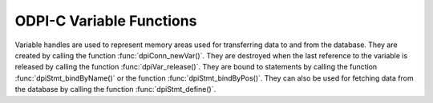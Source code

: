 .. _dpiVarFunctions:

ODPI-C Variable Functions
-------------------------

Variable handles are used to represent memory areas used for transferring data
to and from the database. They are created by calling the function
:func:`dpiConn_newVar()`. They are destroyed when the last reference to the
variable is released by calling the function :func:`dpiVar_release()`. They are
bound to statements by calling the function :func:`dpiStmt_bindByName()` or the
function :func:`dpiStmt_bindByPos()`. They can also be used for fetching data
from the database by calling the function :func:`dpiStmt_define()`.

.. function:: int dpiVar_addRef(dpiVar* var)

    Adds a reference to the variable. This is intended for situations where a
    reference to the variable needs to be maintained independently of the
    reference returned when the variable was created.

    The function returns DPI_SUCCESS for success and DPI_FAILURE for failure.

    .. parameters-table::

        * - ``var``
          - IN
          - The variable to which a reference is to be added. If the reference
            is NULL or invalid, an error is returned.

.. function:: int dpiVar_copyData(dpiVar* var, uint32_t pos, \
        dpiVar* sourceVar, uint32_t sourcePos)

    Copies the data from one variable to another variable.

    The function returns DPI_SUCCESS for success and DPI_FAILURE for failure.

    .. parameters-table::

        * - ``var``
          - IN
          - The variable into which data is to be copied. If the reference is
            NULL or invalid, an error is returned.
        * - ``pos``
          - IN
          - The array position into which the data is to be copied. The first
            position is 0. If the array position specified exceeds the number
            of elements allocated in the variable, an error is returned.
        * - ``sourceVar``
          - IN
          - The variable from which is to be copied. If the reference is NULL
            or invalid, an error is returned.
        * - ``sourcePos``
          - IN
          - The array position from which the data is to be copied. The first
            position is 0. If the array position specified exceeds the number
            of elements allocated in the source variable, an error is
            returned.

.. function:: int dpiVar_getNumElementsInArray(dpiVar* var, \
        uint32_t* numElements)

    Returns the number of elements in a PL/SQL index-by table if the variable
    was created as an array by the function :func:`dpiConn_newVar()`. If the
    variable is one of the output bind variables of a DML returning statement,
    however, the value returned will correspond to the number of rows returned
    by the DML returning statement. In all other cases, the value returned will
    be the number of elements the variable was created with.

    The function returns DPI_SUCCESS for success and DPI_FAILURE for failure.

    .. parameters-table::

        * - ``var``
          - IN
          - A reference to the variable from which the number of elements is
            to be retrieved. If the reference is NULL or invalid, an error is
            returned.
        * - ``numElements``
          - OUT
          - A pointer to the number of elements, which will be populated when
            the function completes successfully.

.. function:: int dpiVar_getReturnedData(dpiVar* var, uint32_t pos, \
        uint32_t* numElements, dpiData** data)

    Returns a pointer to an array of :ref:`dpiData<dpiData>` structures used
    for transferring data to and from the database. These structures are
    allocated by the variable itself when a DML returning statement is executed
    and the variable is bound.

    The function returns DPI_SUCCESS for success and DPI_FAILURE for failure.

    .. parameters-table::

        * - ``var``
          - IN
          - A reference to the variable which contains the data structures
            used for transferring data to and from the database. If the
            reference is NULL or invalid, an error is returned.
        * - ``pos``
          - IN
          - The array position in the variable from which returned data is to
            be determined. The first position is 0. If the position exceeds
            the number of elements allocated by the variable an error is
            returned.
        * - ``numElements``
          - OUT
          - A pointer to the number of elements that have been allocated by
            the variable, which will be populated when the function completes
            successfully. The value 0 is returned if the statement is not a
            DML returning statement or the statement returned no data.
        * - ``data``
          - OUT
          - A pointer to an array of :ref:`dpiData<dpiData>` structures which
            will be populated when the function completes successfully. A NULL
            value is returned if the statement is not a DML returning
            statement or the statement returned no data.

.. function:: int dpiVar_getSizeInBytes(dpiVar* var, uint32_t* sizeInBytes)

    Returns the size of the buffer used for one element of the array used for
    fetching/binding Oracle data.

    The function returns DPI_SUCCESS for success and DPI_FAILURE for failure.

    .. parameters-table::

        * - ``var``
          - IN
          - A reference to the variable whose buffer size is to be retrieved.
            If the reference is NULL or invalid, an error is returned.
        * - ``sizeInBytes``
          - OUT
          - A pointer to the size of the buffer, in bytes, which will be
            populated when the function completes successfully.

.. function:: int dpiVar_release(dpiVar* var)

    Releases a reference to the variable. A count of the references to the
    variable is maintained and when this count reaches zero, the memory
    associated with the variable is freed.

    The function returns DPI_SUCCESS for success and DPI_FAILURE for failure.

    .. parameters-table::

        * - ``var``
          - IN
          - The variable from which a reference is to be released. If the
            reference is NULL or invalid, an error is returned.

.. function:: int dpiVar_setFromBytes(dpiVar* var, uint32_t pos, \
        const char* value, uint32_t valueLength)

    Sets the variable value to the specified byte string. In the case of the
    variable's Oracle type being DPI_ORACLE_TYPE_NUMBER, the byte string is
    converted to an Oracle number during the call to this function.

    The function returns DPI_SUCCESS for success and DPI_FAILURE for failure.

    .. parameters-table::

        * - ``var``
          - IN
          - A reference to the variable which should be set. If the reference
            is null or invalid, an error is returned. If the variable does not
            use native type DPI_NATIVE_TYPE_BYTES or DPI_NATIVE_TYPE_LOB, an
            error is returned.
        * - ``pos``
          - IN
          - The array position in the variable which is to be set. The first
            position is 0. If the position exceeds the number of elements
            allocated by the variable an error is returned.
        * - ``value``
          - IN
          - A pointer to the byte string which contains the data to be set.
            The data is copied to the variable buffer and does not need to be
            retained after this function call has completed. This value can be
            NULL if the valueLength parameter is 0.
        * - ``valueLength``
          - IN
          - The length of the data to be set, in bytes. The maximum value
            permitted is 2 bytes less than 1 GB (1,073,741,822 bytes).

.. function:: int dpiVar_setFromJson(dpiVar* var, uint32_t pos, \
        dpiJson* json)

    Sets the variable value to the specified JSON value.

    The function returns DPI_SUCCESS for success and DPI_FAILURE for failure.

    .. parameters-table::

        * - ``var``
          - IN
          - A reference to the variable which should be set. If the reference
            is null or invalid, an error is returned. If the variable does not
            use native type DPI_NATIVE_TYPE_JSON, an error is returned.
        * - ``pos``
          - IN
          - The array position in the variable which is to be set. The first
            position is 0. If the position exceeds the number of elements
            allocated by the variable an error is returned.
        * - ``json``
          - IN
          - A reference to the JSON value which should be set. If the
            reference is null or invalid, an error is returned. A reference is
            retained by the variable until a new value is set or the variable
            itself is freed.

.. function:: int dpiVar_setFromLob(dpiVar* var, uint32_t pos, dpiLob* lob)

    Sets the variable value to the specified LOB.

    The function returns DPI_SUCCESS for success and DPI_FAILURE for failure.

    .. parameters-table::

        * - ``var``
          - IN
          - A reference to the variable which should be set. If the reference
            is null or invalid, an error is returned.
        * - ``pos``
          - IN
          - The array position in the variable which is to be set. The first
            position is 0. If the position exceeds the number of elements
            allocated by the variable an error is returned.
        * - ``lob``
          - IN
          - A reference to the LOB which should be set. If the reference is
            null or invalid, an error is returned. A reference is retained by
            the variable until a new value is set or the variable itself is freed.

.. function:: int dpiVar_setFromObject(dpiVar* var, uint32_t pos, \
        dpiObject* obj)

    Sets the variable value to the specified object.

    The function returns DPI_SUCCESS for success and DPI_FAILURE for failure.

    .. parameters-table::

        * - ``var``
          - IN
          - A reference to the variable which should be set. If the reference
            is null or invalid, an error is returned.
        * - ``pos``
          - IN
          - The array position in the variable which is to be set. The first
            position is 0. If the position exceeds the number of elements
            allocated by the variable an error is returned.
        * - ``obj``
          - IN
          - A reference to the object which should be set. If the reference is
            null or invalid, an error is returned. A reference is retained by
            the variable until a new value is set or the variable itself is
            freed.

.. function:: int dpiVar_setFromRowid(dpiVar* var, uint32_t pos, \
        dpiRowid* rowid)

    Sets the variable value to the specified rowid.

    The function returns DPI_SUCCESS for success and DPI_FAILURE for failure.

    .. parameters-table::

        * - ``var``
          - IN
          - A reference to the variable which should be set. If the reference
            is null or invalid, an error is returned.
        * - ``pos``
          - IN
          - The array position in the variable which is to be set. The first
            position is 0. If the position exceeds the number of elements
            allocated by the variable an error is returned.
        * - ``rowid``
          - IN
          - A reference to the rowid which should be set. If the reference is
            null or invalid, an error is returned. A reference is retained by
            the variable until a new value is set or the variable itself is
            freed.

.. function:: int dpiVar_setFromStmt(dpiVar* var, uint32_t pos, dpiStmt* stmt)

    Sets the variable value to the specified statement.

    The function returns DPI_SUCCESS for success and DPI_FAILURE for failure.

    .. parameters-table::

        * - ``var``
          - IN
          - A reference to the variable which should be set. If the reference
            is null or invalid, an error is returned.
        * - ``pos``
          - IN
          - The array position in the variable which is to be set. The first
            position is 0. If the position exceeds the number of elements
            allocated by the variable an error is returned.
        * - ``stmt``
          - IN
          - A reference to the statement which should be set. If the reference
            is null or invalid, an error is returned. A reference is retained
            by the variable until a new value is set or the variable itself is
            freed.

.. function:: int dpiVar_setFromVector(dpiVar* var, uint32_t pos, \
        dpiVector* vector)

    Sets the variable value to the specified vector value.

    The function returns DPI_SUCCESS for success and DPI_FAILURE for failure.

    .. parameters-table::

        * - ``var``
          - IN
          - A reference to the variable which should be set. If the reference
            is null or invalid, an error is returned. If the variable does not
            use native type DPI_NATIVE_TYPE_VECTOR, an error is returned.
        * - ``pos``
          - IN
          - The array position in the variable which is to be set. The first
            position is 0. If the position exceeds the number of elements
            allocated by the variable an error is returned.
        * - ``vector``
          - IN
          - A reference to the vector value which should be set. If the
            reference is null or invalid, an error is returned. A reference is
            retained by the variable until a new value is set or the variable
            itself is freed.

.. function:: int dpiVar_setNumElementsInArray(dpiVar* var, \
        uint32_t numElements)

    Sets the number of elements in a PL/SQL index-by table.

    The function returns DPI_SUCCESS for success and DPI_FAILURE for failure.

    .. parameters-table::

        * - ``var``
          - IN
          - A reference to the variable in which the number of elements is to
            be set. If the reference is NULL or invalid, an error is returned.
        * - ``numElements``
          - IN
          - The number of elements that PL/SQL should consider part of the
            array. This number should not exceed the number of elements that
            have been allocated in the variable.
